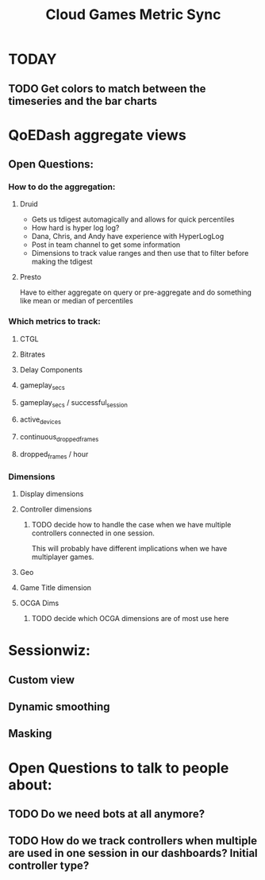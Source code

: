 #+filetags: project
:PROPERTIES:
:ID:       5253acdf-97b6-4b96-afe3-75e43daecfae
:END:
#+title: Cloud Games Metric Sync
* TODAY
** TODO Get colors to match between the timeseries and the bar charts
* QoEDash aggregate views
** Open Questions:
*** How to do the aggregation:
**** Druid
    - Gets us tdigest automagically and allows for quick percentiles
    - How hard is hyper log log?
    - Dana, Chris, and Andy have experience with HyperLogLog
    - Post in team channel to get some information
    - Dimensions to track value ranges and then use that to filter before making the tdigest


**** Presto
    Have to either aggregate on query or pre-aggregate and do something like mean or median of percentiles


*** Which metrics to track:
**** CTGL
**** Bitrates
**** Delay Components
**** gameplay_secs
**** gameplay_secs / successful_session
**** active_devices
**** continuous_dropped_frames
**** dropped_frames / hour

*** Dimensions
**** Display dimensions
**** Controller dimensions
***** TODO decide how to handle the case when we have multiple controllers connected in one session.
This will probably have different implications when we have multiplayer games.
**** Geo
**** Game Title dimension
**** OCGA Dims
***** TODO decide which OCGA dimensions are of most use here


* Sessionwiz:
** Custom view
** Dynamic smoothing
** Masking


* Open Questions to talk to people about:
** TODO Do we need bots at all anymore?
** TODO How do we track controllers when multiple are used in one session in our dashboards?  Initial controller type?

